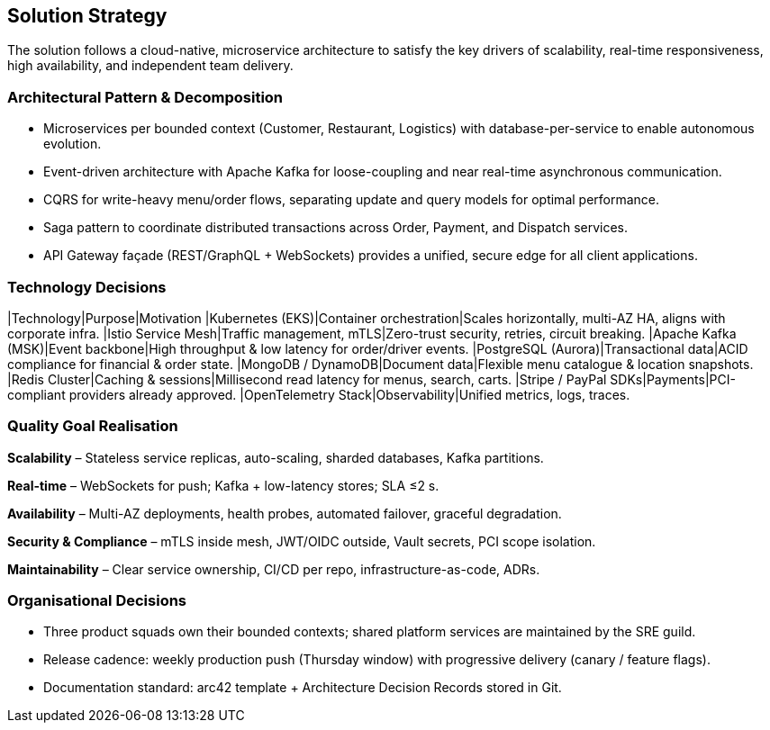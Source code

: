 [[section-solution-strategy]]
== Solution Strategy

The solution follows a cloud-native, microservice architecture to satisfy the key drivers of scalability, real-time responsiveness, high availability, and independent team delivery.

=== Architectural Pattern & Decomposition

* Microservices per bounded context (Customer, Restaurant, Logistics) with database-per-service to enable autonomous evolution.
* Event-driven architecture with Apache Kafka for loose-coupling and near real-time asynchronous communication.
* CQRS for write-heavy menu/order flows, separating update and query models for optimal performance.
* Saga pattern to coordinate distributed transactions across Order, Payment, and Dispatch services.
* API Gateway façade (REST/GraphQL + WebSockets) provides a unified, secure edge for all client applications.

=== Technology Decisions

|Technology|Purpose|Motivation
|Kubernetes (EKS)|Container orchestration|Scales horizontally, multi-AZ HA, aligns with corporate infra.
|Istio Service Mesh|Traffic management, mTLS|Zero-trust security, retries, circuit breaking.
|Apache Kafka (MSK)|Event backbone|High throughput & low latency for order/driver events.
|PostgreSQL (Aurora)|Transactional data|ACID compliance for financial & order state.
|MongoDB / DynamoDB|Document data|Flexible menu catalogue & location snapshots.
|Redis Cluster|Caching & sessions|Millisecond read latency for menus, search, carts.
|Stripe / PayPal SDKs|Payments|PCI-compliant providers already approved.
|OpenTelemetry Stack|Observability|Unified metrics, logs, traces.

=== Quality Goal Realisation

*Scalability* – Stateless service replicas, auto-scaling, sharded databases, Kafka partitions.

*Real-time* – WebSockets for push; Kafka + low-latency stores; SLA ≤2 s.

*Availability* – Multi-AZ deployments, health probes, automated failover, graceful degradation.

*Security & Compliance* – mTLS inside mesh, JWT/OIDC outside, Vault secrets, PCI scope isolation.

*Maintainability* – Clear service ownership, CI/CD per repo, infrastructure-as-code, ADRs.

=== Organisational Decisions

* Three product squads own their bounded contexts; shared platform services are maintained by the SRE guild.
* Release cadence: weekly production push (Thursday window) with progressive delivery (canary / feature flags).
* Documentation standard: arc42 template + Architecture Decision Records stored in Git.
